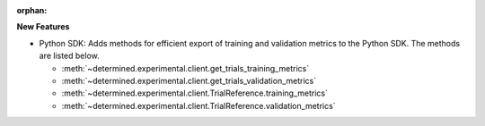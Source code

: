 :orphan:

**New Features**

-  Python SDK: Adds methods for efficient export of training and validation metrics to the Python
   SDK. The methods are listed below.

   -  :meth:`~determined.experimental.client.get_trials_training_metrics`
   -  :meth:`~determined.experimental.client.get_trials_validation_metrics`
   -  :meth:`~determined.experimental.client.TrialReference.training_metrics`
   -  :meth:`~determined.experimental.client.TrialReference.validation_metrics`
